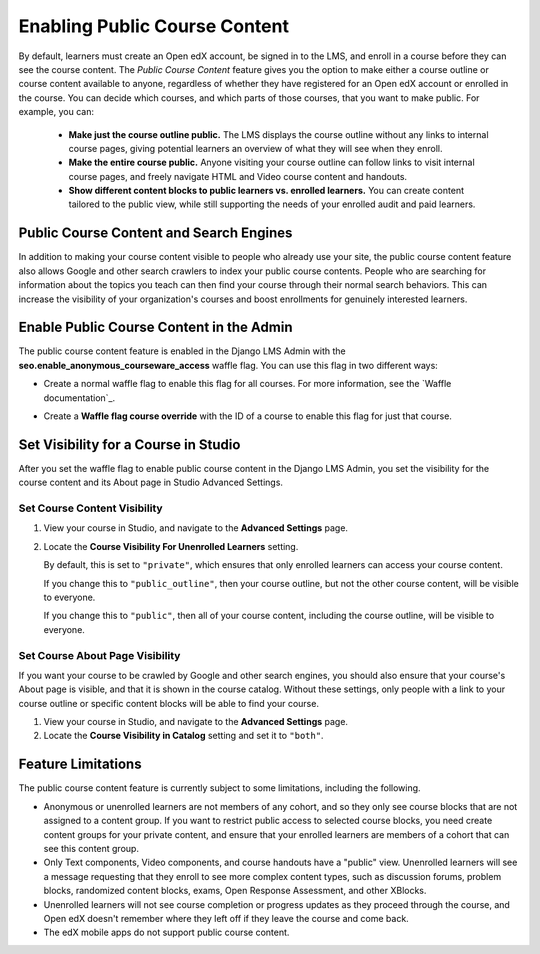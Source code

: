 .. _Enable Public Course Content:

####################################
Enabling Public Course Content
####################################

By default, learners must create an Open edX account, be signed in to the LMS, 
and enroll in a course before they can see the course content. The *Public 
Course Content* feature gives you the option to make either a course outline 
or course content available to anyone, regardless of whether they have registered 
for an Open edX account or enrolled in the course. You can decide which courses, 
and which parts of those courses, that you want to make public. For example, 
you can:

  * **Make just the course outline public.** The LMS displays the course outline 
    without any links to internal course pages, giving potential learners an 
    overview of what they will see when they enroll.

  * **Make the entire course public.** Anyone visiting your course outline can 
    follow links to visit internal course pages, and freely navigate HTML and 
    Video course content and handouts.

  * **Show different content blocks to public learners vs. enrolled learners.** 
    You can create content tailored to the public view, while still supporting 
    the needs of your enrolled audit and paid learners. 

****************************************
Public Course Content and Search Engines
****************************************

In addition to making your course content visible to people who already use your
site, the public course content feature also allows Google and other search 
crawlers to index your public course contents. People who are searching for 
information about the topics you teach can then find your course through their 
normal search behaviors. This can increase the visibility of your organization's 
courses and boost enrollments for genuinely interested learners.

*****************************************
Enable Public Course Content in the Admin
*****************************************

The public course content feature is enabled in the Django LMS Admin with the 
**seo.enable_anonymous_courseware_access** waffle flag. You can use this flag 
in two different ways:

* Create a normal waffle flag to enable this flag for all courses. For more
  information, see the `Waffle documentation`_.

  .. image:: ../Images/site_ops_how_tos/enable_anonymous_courseware_access.png
         :alt: Setting a waffle flag in the Django LMS Admin.

* Create a **Waffle flag course override** with the ID of a course to enable 
  this flag for just that course.  

  .. image:: ../Images/site_ops_how_tos/course_enable_anonymous_courseware_access.png
         :alt: Setting a waffle flag in the Django LMS Admin.

*************************************
Set Visibility for a Course in Studio
*************************************

After you set the waffle flag to enable public course content in the Django
LMS Admin, you set the visibility for the course content and its About page
in Studio Advanced Settings.

=================================
Set Course Content Visibility
=================================

#. View your course in Studio, and navigate to the **Advanced Settings** page. 

#. Locate the **Course Visibility For Unenrolled Learners** setting.
   
   By default, this is set to ``"private"``, which ensures that only enrolled 
   learners can access your course content.

   If you change this to ``"public_outline"``, then your course outline, but not
   the other course content, will be visible to everyone.

   If you change this to ``"public"``, then all of your course content, including
   the course outline, will be visible to everyone.

=================================
Set Course About Page Visibility
=================================

If you want your course to be crawled by Google and other search engines, you 
should also ensure that your course's About page is visible, and that it is 
shown in the course catalog. Without these settings, only people with a link 
to your course outline or specific content blocks will be able to find your 
course.

#. View your course in Studio, and navigate to the **Advanced Settings** page. 

#. Locate the **Course Visibility in Catalog** setting and set it to ``"both"``.
   
   
********************
Feature Limitations
********************

The public course content feature is currently subject to some limitations, 
including the following.

* Anonymous or unenrolled learners are not members of any cohort, and so they
  only see course blocks that are not assigned to a content group. If you want
  to restrict public access to selected course blocks, you need create content
  groups for your private content, and ensure that your enrolled learners are
  members of a cohort that can see this content group.

* Only Text components, Video components, and course handouts have a "public"
  view. Unenrolled learners will see a message requesting that they enroll to 
  see more complex content types, such as discussion forums, problem blocks, 
  randomized content blocks, exams, Open Response Assessment, and other XBlocks.

* Unenrolled learners will not see course completion or progress updates as 
  they proceed through the course, and Open edX doesn't remember where they 
  left off if they leave the course and come back.

* The edX mobile apps do not support public course content.